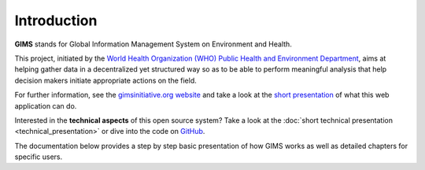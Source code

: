 Introduction
============

**GIMS** stands for Global Information Management System on Environment and Health.

This project, initiated by the `World Health Organization (WHO) Public Health and Environment Department <http://www.who.int/phe/en/>`_, aims at helping gather data in a decentralized yet structured way so as to be able to perform meaningful analysis that help decision makers initiate appropriate actions on the field.

For further information, see the `gimsinitiative.org website <http://www.gimsinitiative.org/about>`_ and take a look at the `short presentation <http://dev.gimsinitiative.org/intro>`_ of what this web application can do.

Interested in the **technical aspects** of this open source system?  Take a look at the :doc:`short technical presentation <technical_presentation>` or dive into the code on `GitHub <https://github.com/Ecodev/gims>`_.

The documentation below provides a step by step basic presentation of how GIMS works as well as detailed chapters for specific users. 